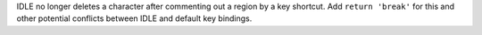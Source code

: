 IDLE no longer deletes a character after commenting out a region by a key
shortcut.  Add ``return 'break'`` for this and other potential conflicts
between IDLE and default key bindings.

